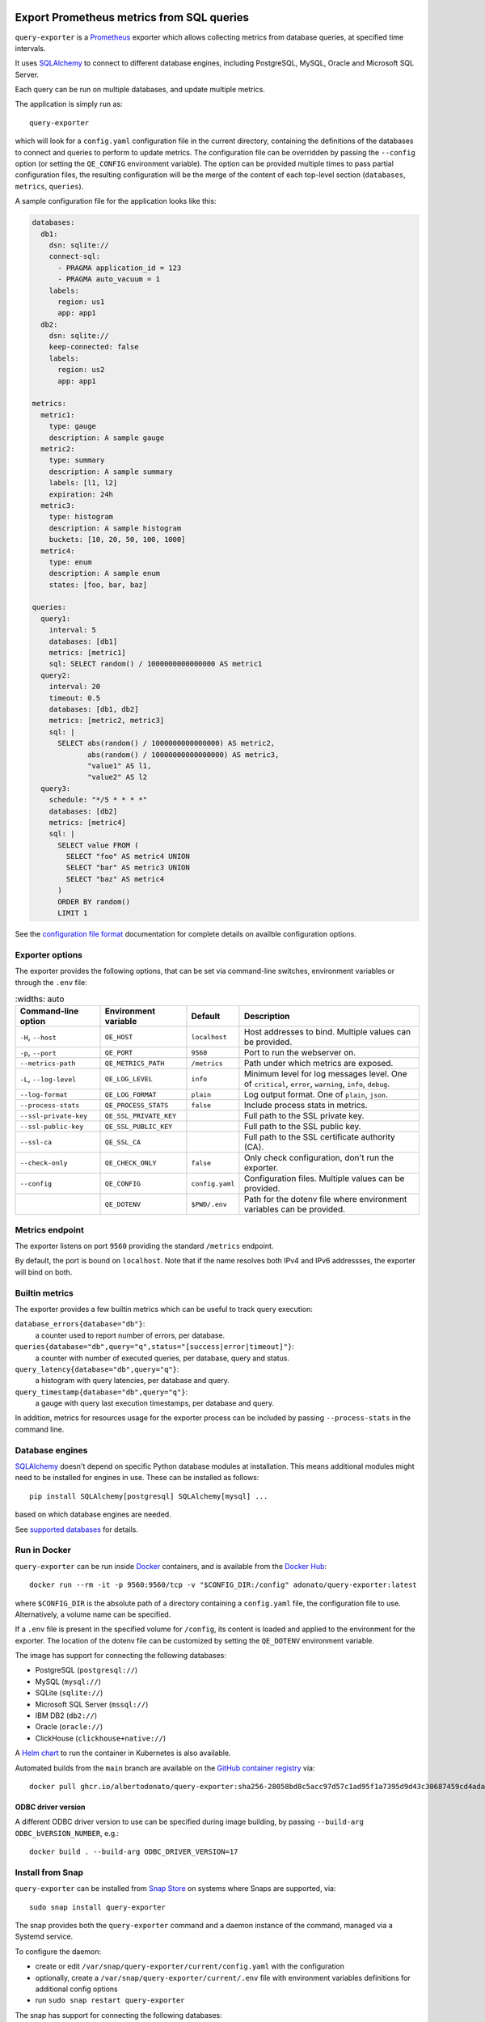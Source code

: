 |query-exporter logo|

Export Prometheus metrics from SQL queries
==========================================

|Latest Version| |Build Status| |PyPI Downloads| |Docker Pulls| |Snap Package|

``query-exporter`` is a Prometheus_ exporter which allows collecting metrics
from database queries, at specified time intervals.

It uses SQLAlchemy_ to connect to different database engines, including
PostgreSQL, MySQL, Oracle and Microsoft SQL Server.

Each query can be run on multiple databases, and update multiple metrics.

The application is simply run as::

  query-exporter

which will look for a ``config.yaml`` configuration file in the current
directory, containing the definitions of the databases to connect and queries
to perform to update metrics.  The configuration file can be overridden by
passing the ``--config`` option (or setting the ``QE_CONFIG`` environment
variable).  The option can be provided multiple times to pass partial
configuration files, the resulting configuration will be the merge of the
content of each top-level section (``databases``, ``metrics``, ``queries``).

A sample configuration file for the application looks like this:

.. code:: yaml

    databases:
      db1:
        dsn: sqlite://
        connect-sql:
          - PRAGMA application_id = 123
          - PRAGMA auto_vacuum = 1
        labels:
          region: us1
          app: app1
      db2:
        dsn: sqlite://
        keep-connected: false
        labels:
          region: us2
          app: app1

    metrics:
      metric1:
        type: gauge
        description: A sample gauge
      metric2:
        type: summary
        description: A sample summary
        labels: [l1, l2]
        expiration: 24h
      metric3:
        type: histogram
        description: A sample histogram
        buckets: [10, 20, 50, 100, 1000]
      metric4:
        type: enum
        description: A sample enum
        states: [foo, bar, baz]

    queries:
      query1:
        interval: 5
        databases: [db1]
        metrics: [metric1]
        sql: SELECT random() / 1000000000000000 AS metric1
      query2:
        interval: 20
        timeout: 0.5
        databases: [db1, db2]
        metrics: [metric2, metric3]
        sql: |
          SELECT abs(random() / 1000000000000000) AS metric2,
                 abs(random() / 10000000000000000) AS metric3,
                 "value1" AS l1,
                 "value2" AS l2
      query3:
        schedule: "*/5 * * * *"
        databases: [db2]
        metrics: [metric4]
        sql: |
          SELECT value FROM (
            SELECT "foo" AS metric4 UNION
            SELECT "bar" AS metric3 UNION
            SELECT "baz" AS metric4
          )
          ORDER BY random()
          LIMIT 1


See the `configuration file format`_ documentation for complete details on
availble configuration options.


Exporter options
----------------

The exporter provides the following options, that can be set via command-line
switches, environment variables or through the ``.env`` file:

.. table::
   :widths: auto

  +-------------------------+------------------------+-----------------+-------------------------------------------------------------------+
  | Command-line option     | Environment variable   | Default         | Description                                                       |
  +=========================+========================+=================+===================================================================+
  | ``-H``, ``--host``      | ``QE_HOST``            | ``localhost``   | Host addresses to bind. Multiple values can be provided.          |
  +-------------------------+------------------------+-----------------+-------------------------------------------------------------------+
  |  ``-p``, ``--port``     | ``QE_PORT``            | ``9560``        | Port to run the webserver on.                                     |
  +-------------------------+------------------------+-----------------+-------------------------------------------------------------------+
  | ``--metrics-path``      | ``QE_METRICS_PATH``    | ``/metrics``    | Path under which metrics are exposed.                             |
  +-------------------------+------------------------+-----------------+-------------------------------------------------------------------+
  | ``-L``, ``--log-level`` | ``QE_LOG_LEVEL``       | ``info``        | Minimum level for log messages level.                             |
  |                         |                        |                 | One of ``critical``, ``error``, ``warning``, ``info``, ``debug``. |
  +-------------------------+------------------------+-----------------+-------------------------------------------------------------------+
  | ``--log-format``        | ``QE_LOG_FORMAT``      | ``plain``       | Log output format. One of ``plain``, ``json``.                    |
  +-------------------------+------------------------+-----------------+-------------------------------------------------------------------+
  | ``--process-stats``     | ``QE_PROCESS_STATS``   | ``false``       | Include process stats in metrics.                                 |
  +-------------------------+------------------------+-----------------+-------------------------------------------------------------------+
  | ``--ssl-private-key``   | ``QE_SSL_PRIVATE_KEY`` |                 | Full path to the SSL private key.                                 |
  +-------------------------+------------------------+-----------------+-------------------------------------------------------------------+
  | ``--ssl-public-key``    | ``QE_SSL_PUBLIC_KEY``  |                 | Full path to the SSL public key.                                  |
  +-------------------------+------------------------+-----------------+-------------------------------------------------------------------+
  | ``--ssl-ca``            | ``QE_SSL_CA``          |                 | Full path to the SSL certificate authority (CA).                  |
  +-------------------------+------------------------+-----------------+-------------------------------------------------------------------+
  | ``--check-only``        | ``QE_CHECK_ONLY``      | ``false``       | Only check configuration, don't run the exporter.                 |
  +-------------------------+------------------------+-----------------+-------------------------------------------------------------------+
  | ``--config``            | ``QE_CONFIG``          | ``config.yaml`` | Configuration files. Multiple values can be provided.             |
  +-------------------------+------------------------+-----------------+-------------------------------------------------------------------+
  |                         | ``QE_DOTENV``          | ``$PWD/.env``   | Path for the dotenv file where environment variables can be       | 
  |                         |                        |                 | provided.                                                         |
  +-------------------------+------------------------+-----------------+-------------------------------------------------------------------+


          
Metrics endpoint
----------------

The exporter listens on port ``9560`` providing the standard ``/metrics``
endpoint.

By default, the port is bound on ``localhost``. Note that if the name resolves
both IPv4 and IPv6 addressses, the exporter will bind on both.


Builtin metrics
---------------

The exporter provides a few builtin metrics which can be useful to track query execution:

``database_errors{database="db"}``:
  a counter used to report number of errors, per database.

``queries{database="db",query="q",status="[success|error|timeout]"}``:
  a counter with number of executed queries, per database, query and status.

``query_latency{database="db",query="q"}``:
  a histogram with query latencies, per database and query.

``query_timestamp{database="db",query="q"}``:
  a gauge with query last execution timestamps, per database and query.

In addition, metrics for resources usage for the exporter process can be
included by passing ``--process-stats`` in the command line.


Database engines
----------------

SQLAlchemy_ doesn't depend on specific Python database modules at
installation. This means additional modules might need to be installed for
engines in use. These can be installed as follows::

  pip install SQLAlchemy[postgresql] SQLAlchemy[mysql] ...

based on which database engines are needed.

See `supported databases`_ for details.


Run in Docker
-------------

``query-exporter`` can be run inside Docker_ containers, and is available from
the `Docker Hub`_::

  docker run --rm -it -p 9560:9560/tcp -v "$CONFIG_DIR:/config" adonato/query-exporter:latest

where ``$CONFIG_DIR`` is the absolute path of a directory containing a
``config.yaml`` file, the configuration file to use. Alternatively, a volume
name can be specified.

If a ``.env`` file is present in the specified volume for ``/config``, its
content is loaded and applied to the environment for the exporter. The location
of the dotenv file can be customized by setting the ``QE_DOTENV`` environment
variable.

The image has support for connecting the following databases:

- PostgreSQL (``postgresql://``)
- MySQL (``mysql://``)
- SQLite (``sqlite://``)
- Microsoft SQL Server (``mssql://``)
- IBM DB2 (``db2://``)
- Oracle (``oracle://``)
- ClickHouse (``clickhouse+native://``)

A `Helm chart`_ to run the container in Kubernetes is also available.

Automated builds from the ``main`` branch are available on the `GitHub container registry`_ via::

  docker pull ghcr.io/albertodonato/query-exporter:sha256-28058bd8c5acc97d57c1ad95f1a7395d9d43c30687459cd4adacc3e19d009996


ODBC driver version
~~~~~~~~~~~~~~~~~~~

A different ODBC driver version to use can be specified during image building,
by passing ``--build-arg ODBC_bVERSION_NUMBER``, e.g.::

  docker build . --build-arg ODBC_DRIVER_VERSION=17


Install from Snap
-----------------

|Get it from the Snap Store|

``query-exporter`` can be installed from `Snap Store`_ on systems where Snaps
are supported, via::

  sudo snap install query-exporter

The snap provides both the ``query-exporter`` command and a daemon instance of
the command, managed via a Systemd service.

To configure the daemon:

- create or edit ``/var/snap/query-exporter/current/config.yaml`` with the
  configuration
- optionally, create a ``/var/snap/query-exporter/current/.env`` file with
  environment variables definitions for additional config options
- run ``sudo snap restart query-exporter``

The snap has support for connecting the following databases:

- PostgreSQL (``postgresql://``)
- MySQL (``mysql://``)
- SQLite (``sqlite://``)
- Microsoft SQL Server (``mssql://``)
- IBM DB2 (``db2://``) on supported architectures (x86_64, ppc64le and
  s390x)


.. _Prometheus: https://prometheus.io/
.. _SQLAlchemy: https://www.sqlalchemy.org/
.. _`supported databases`:
   http://docs.sqlalchemy.org/en/latest/core/engines.html#supported-databases
.. _`Snap Store`: https://snapcraft.io
.. _Docker: http://docker.com/
.. _`Docker Hub`: https://hub.docker.com/r/adonato/query-exporter
.. _`configuration file format`: docs/configuration.rst
.. _`Helm chart`: https://github.com/makezbs/helm-charts/tree/main/charts/query-exporter
.. _`GitHub container registry`: https://github.com/albertodonato/query-exporter/pkgs/container/query-exporter

.. |query-exporter logo| image:: https://raw.githubusercontent.com/albertodonato/query-exporter/main/logo.svg
   :alt: query-exporter logo
.. |Latest Version| image:: https://img.shields.io/pypi/v/query-exporter.svg
   :alt: Latest Version
   :target: https://pypi.python.org/pypi/query-exporter
.. |Build Status| image:: https://github.com/albertodonato/query-exporter/workflows/CI/badge.svg
   :alt: Build Status
   :target: https://github.com/albertodonato/query-exporter/actions?query=workflow%3ACI
.. |Snap Package| image:: https://snapcraft.io/query-exporter/badge.svg
   :alt: Snap Package
   :target: https://snapcraft.io/query-exporter
.. |Get it from the Snap Store| image:: https://snapcraft.io/static/images/badges/en/snap-store-black.svg
   :alt: Get it from the Snap Store
   :target: https://snapcraft.io/query-exporter
.. |Docker Pulls| image:: https://img.shields.io/docker/pulls/adonato/query-exporter
   :alt: Docker Pulls
   :target: https://hub.docker.com/r/adonato/query-exporter
.. |PyPI Downloads| image:: https://static.pepy.tech/badge/query-exporter/month
   :alt: PyPI Downloads
   :target: https://pepy.tech/projects/query-exporter
